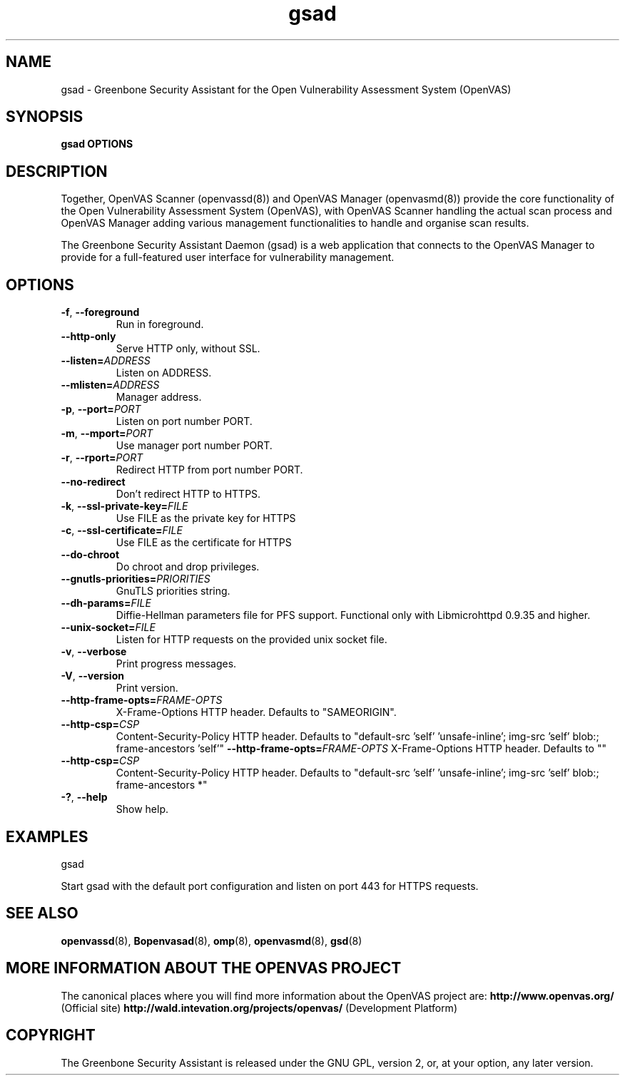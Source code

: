 .TH gsad 8 User Manuals
.SH NAME
gsad \- Greenbone Security Assistant for the Open Vulnerability Assessment System (OpenVAS)
.SH SYNOPSIS
\fBgsad OPTIONS
\f1
.SH DESCRIPTION
Together, OpenVAS Scanner (openvassd(8)) and OpenVAS Manager (openvasmd(8)) provide the core functionality of the Open Vulnerability Assessment System (OpenVAS), with OpenVAS Scanner handling the actual scan process and OpenVAS Manager adding various management functionalities to handle and organise scan results. 

The Greenbone Security Assistant Daemon (gsad) is a web application that connects to the OpenVAS Manager to provide for a full-featured user interface for vulnerability management. 
.SH OPTIONS
.TP
.BR -f ", " --foreground
Run in foreground.
.TP
.BR --http-only
Serve HTTP only, without SSL.
.TP
.BR --listen=\fIADDRESS\fR
Listen on ADDRESS.
.TP
.BR --mlisten=\fIADDRESS\fR
Manager address.
.TP
.BR -p ", " --port=\fIPORT\fR
Listen on port number PORT.
.TP
.BR -m ", " --mport=\fIPORT\fR
Use manager port number PORT.
.TP
.BR -r ", " --rport=\fIPORT\fR
Redirect HTTP from port number PORT.
.TP
.BR --no-redirect
Don't redirect HTTP to HTTPS.
.TP
.BR -k ", " --ssl-private-key=\fIFILE\fR
Use FILE as the private key for HTTPS
.TP
.BR -c ", " --ssl-certificate=\fIFILE\fR
Use FILE as the certificate for HTTPS
.TP
.BR --do-chroot
Do chroot and drop privileges.
.TP
.BR --gnutls-priorities=\fIPRIORITIES\fR
GnuTLS priorities string.
.TP
.BR --dh-params=\fIFILE\fR
Diffie-Hellman parameters file for PFS support. Functional only with
Libmicrohttpd 0.9.35 and higher.
.TP
.BR --unix-socket=\fIFILE\fR
Listen for HTTP requests on the provided unix socket file.
.TP
.BR -v ", " --verbose
Print progress messages.
.TP
.BR -V ", " --version
Print version.
.TP
.BR --http-frame-opts=\fIFRAME-OPTS\fR
X-Frame-Options HTTP header. Defaults to "SAMEORIGIN".
.TP
.BR --http-csp=\fICSP\fR
Content-Security-Policy HTTP header. Defaults to "default-src 'self' 'unsafe-inline'; img-src 'self' blob:; frame-ancestors 'self'"
.BR --http-frame-opts=\fIFRAME-OPTS\fR
X-Frame-Options HTTP header. Defaults to ""
.TP
.BR --http-csp=\fICSP\fR
Content-Security-Policy HTTP header. Defaults to "default-src 'self' 'unsafe-inline'; img-src 'self' blob:; frame-ancestors *"
.TP
.BR -? ", " --help
Show help.
.SH EXAMPLES
gsad

Start gsad with the default port configuration and listen on port 443 for HTTPS requests. 
.SH SEE ALSO
.BR openvassd (8),
.BR Bopenvasad (8),
.BR omp (8),
.BR openvasmd (8),
.BR gsd (8)
.SH MORE INFORMATION ABOUT THE OPENVAS PROJECT
The canonical places where you will find more information about the OpenVAS project are: \fBhttp://www.openvas.org/\f1 (Official site) \fBhttp://wald.intevation.org/projects/openvas/\f1 (Development Platform) 
.SH COPYRIGHT
The Greenbone Security Assistant is released under the GNU GPL, version 2, or, at your option, any later version. 
